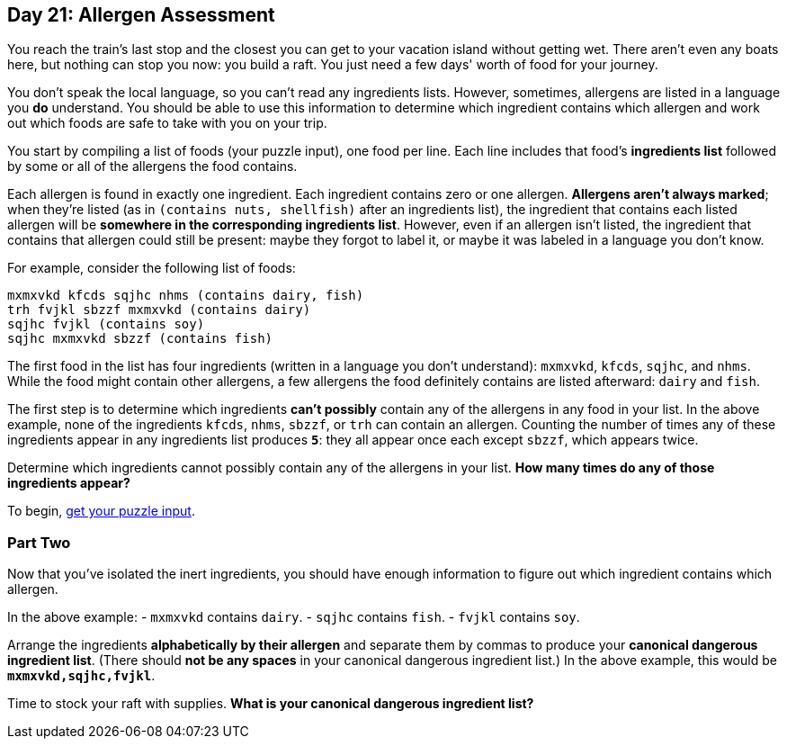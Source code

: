 == Day 21: Allergen Assessment
You reach the train's last stop and the closest you can get to your vacation island without getting wet.
There aren't even any boats here, but nothing can stop you now: you build a raft.
You just need a few days' worth of food for your journey.

You don't speak the local language, so you can't read any ingredients lists.
However, sometimes, allergens are listed in a language you *do* understand.
You should be able to use this information to determine which ingredient contains which allergen
and work out which foods are safe to take with you on your trip.

You start by compiling a list of foods (your puzzle input), one food per line.
Each line includes that food's *ingredients list* followed by some or all of the allergens the food contains.

Each allergen is found in exactly one ingredient.
Each ingredient contains zero or one allergen.
*Allergens aren't always marked*; when they're listed (as in `(contains nuts, shellfish)` after an ingredients list),
the ingredient that contains each listed allergen will be *somewhere in the corresponding ingredients list*.
However, even if an allergen isn't listed, the ingredient that contains that allergen could still be present:
maybe they forgot to label it, or maybe it was labeled in a language you don't know.

For example, consider the following list of foods:
----
mxmxvkd kfcds sqjhc nhms (contains dairy, fish)
trh fvjkl sbzzf mxmxvkd (contains dairy)
sqjhc fvjkl (contains soy)
sqjhc mxmxvkd sbzzf (contains fish)
----

The first food in the list has four ingredients (written in a language you don't understand):
`mxmxvkd`, `kfcds`, `sqjhc`, and `nhms`.
While the food might contain other allergens, a few allergens the food definitely contains are listed afterward:
`dairy` and `fish`.

The first step is to determine which ingredients *can't possibly* contain any of the allergens in any food in your list.
In the above example, none of the ingredients `kfcds`, `nhms`, `sbzzf`, or `trh` can contain an allergen.
Counting the number of times any of these ingredients appear in any ingredients list produces `*5*`:
they all appear once each except `sbzzf`, which appears twice.

Determine which ingredients cannot possibly contain any of the allergens in your list.
*How many times do any of those ingredients appear?*

To begin, https://adventofcode.com/2020/day/21/input[get your puzzle input].

=== Part Two
Now that you've isolated the inert ingredients,
you should have enough information to figure out which ingredient contains which allergen.

In the above example:
- `mxmxvkd` contains `dairy`.
- `sqjhc` contains `fish`.
- `fvjkl` contains `soy`.

Arrange the ingredients *alphabetically by their allergen* and separate them by commas
to produce your *canonical dangerous ingredient list*.
(There should *not be any spaces* in your canonical dangerous ingredient list.)
In the above example, this would be `*mxmxvkd,sqjhc,fvjkl*`.

Time to stock your raft with supplies.
*What is your canonical dangerous ingredient list?*